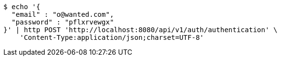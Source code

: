 [source,bash]
----
$ echo '{
  "email" : "o@wanted.com",
  "password" : "pflxrvewgx"
}' | http POST 'http://localhost:8080/api/v1/auth/authentication' \
    'Content-Type:application/json;charset=UTF-8'
----